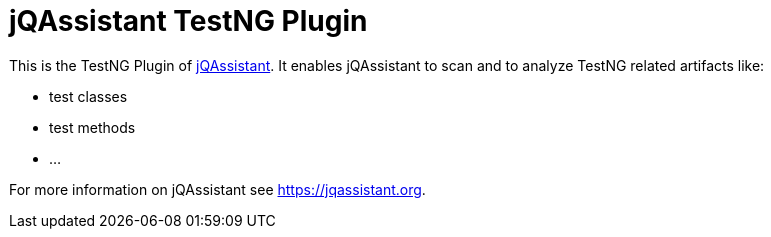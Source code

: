 = jQAssistant TestNG Plugin

This is the TestNG Plugin of https://jqassistant.org[jQAssistant^].
It enables jQAssistant to scan and to analyze TestNG related
artifacts like:

- test classes
- test methods
- ...

For more information on jQAssistant see https://jqassistant.org[^].
